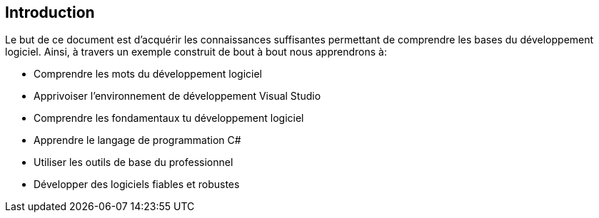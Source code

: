 == Introduction

Le but de ce document est d’acquérir les connaissances suffisantes permettant de comprendre les bases du développement logiciel. Ainsi, à travers un exemple construit de bout à bout nous apprendrons à:

* Comprendre les mots du développement logiciel
* Apprivoiser l’environnement de développement Visual Studio
* Comprendre les fondamentaux tu développement logiciel
* Apprendre le langage de programmation C#
* Utiliser les outils de base du professionnel
* Développer des logiciels fiables et robustes 